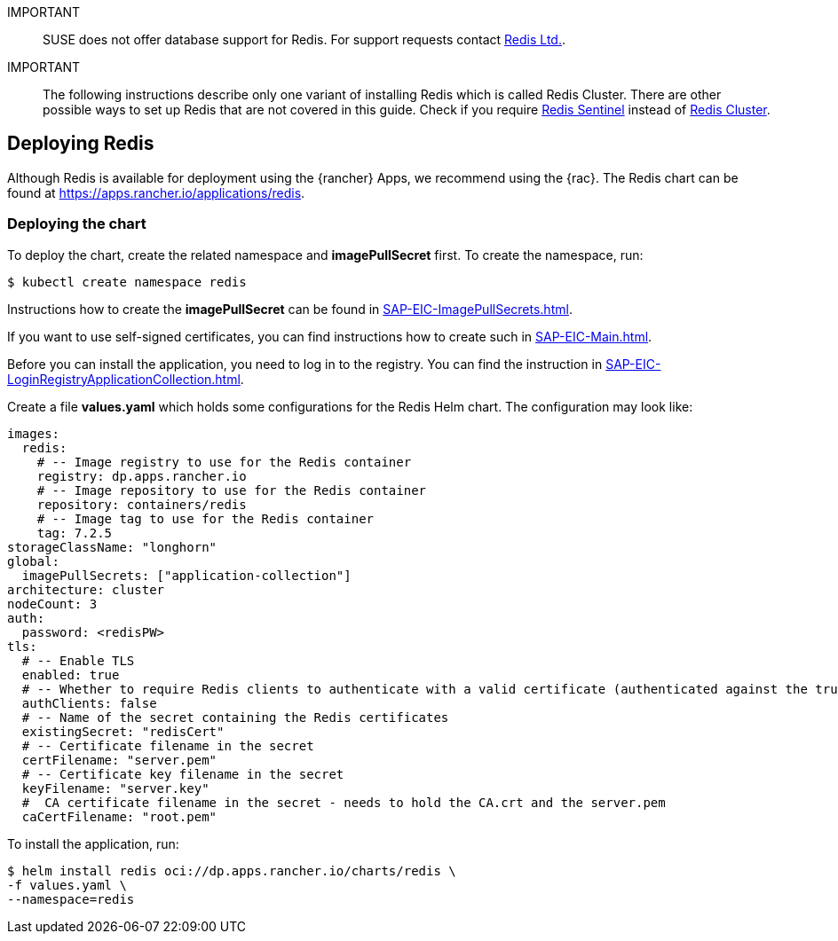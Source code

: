 [#Redis]

:app_name: redis
:redis: Redis


IMPORTANT::
SUSE does not offer database support for {redis}.
For support requests contact link:https://redis.com/[Redis Ltd.].


IMPORTANT::
The following instructions describe only one variant of installing {redis} which is called Redis Cluster.
There are other possible ways to set up {redis} that are not covered in this guide.
Check if you require link:https://redis.io/docs/management/sentinel/[{redis} Sentinel]
instead of link:https://redis.io/docs/management/scaling/[{redis} Cluster].


== Deploying Redis

Although {redis} is available for deployment using the {rancher} Apps, we recommend using the {rac}.
The {redis} chart can be found at https://apps.rancher.io/applications/redis.

++++
<?pdfpagebreak?>
++++


=== Deploying the chart

To deploy the chart, create the related namespace and *imagePullSecret* first.
To create the namespace, run:

[source, bash, subs="attributes"]
----
$ kubectl create namespace {app_name}
----

[#redisIPS]
Instructions how to create the *imagePullSecret* can be found in xref:SAP-EIC-ImagePullSecrets.adoc#imagePullSecret[].


If you want to use self-signed certificates, you can find instructions how to create such in xref:SAP-EIC-Main.adoc#selfSignedCertificates[].

[#redisLIR]
Before you can install the application, you need to log in to the registry. You can find the instruction in xref:SAP-EIC-LoginRegistryApplicationCollection.adoc#LoginApplicationCollection[].


Create a file *values.yaml* which holds some configurations for the {redis} Helm chart.
The configuration may look like:

[source, yaml]
----
images:
  redis:
    # -- Image registry to use for the Redis container
    registry: dp.apps.rancher.io
    # -- Image repository to use for the Redis container
    repository: containers/redis
    # -- Image tag to use for the Redis container
    tag: 7.2.5
storageClassName: "longhorn"
global:
  imagePullSecrets: ["application-collection"]
architecture: cluster
nodeCount: 3
auth:
  password: <redisPW>
tls:
  # -- Enable TLS
  enabled: true
  # -- Whether to require Redis clients to authenticate with a valid certificate (authenticated against the trusted root CA certificate)
  authClients: false
  # -- Name of the secret containing the Redis certificates
  existingSecret: "redisCert"
  # -- Certificate filename in the secret
  certFilename: "server.pem"
  # -- Certificate key filename in the secret
  keyFilename: "server.key"
  #  CA certificate filename in the secret - needs to hold the CA.crt and the server.pem
  caCertFilename: "root.pem"
----

To install the application, run:
[source, bash, subs="attributes"]
----
$ helm install {app_name} oci://dp.apps.rancher.io/charts/{app_name} \
-f values.yaml \
--namespace={app_name}
----
